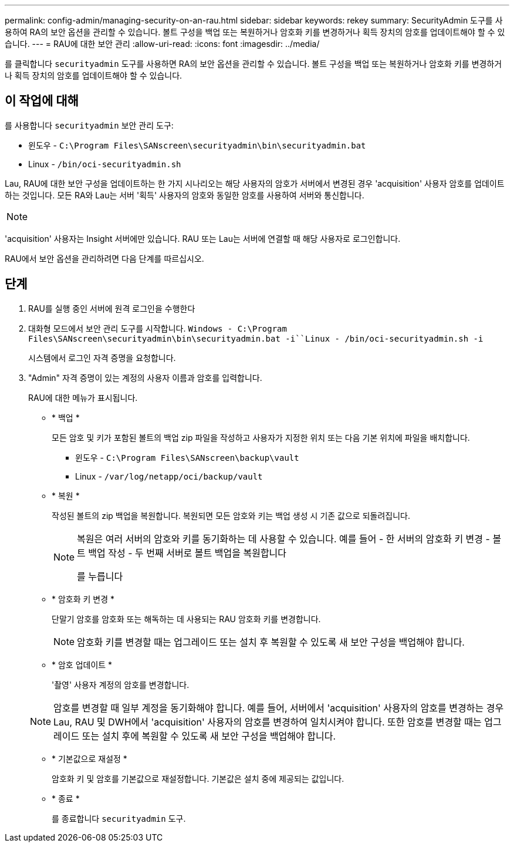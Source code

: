 ---
permalink: config-admin/managing-security-on-an-rau.html 
sidebar: sidebar 
keywords: rekey 
summary: SecurityAdmin 도구를 사용하여 RA의 보안 옵션을 관리할 수 있습니다. 볼트 구성을 백업 또는 복원하거나 암호화 키를 변경하거나 획득 장치의 암호를 업데이트해야 할 수 있습니다. 
---
= RAU에 대한 보안 관리
:allow-uri-read: 
:icons: font
:imagesdir: ../media/


[role="lead"]
를 클릭합니다 `securityadmin` 도구를 사용하면 RA의 보안 옵션을 관리할 수 있습니다. 볼트 구성을 백업 또는 복원하거나 암호화 키를 변경하거나 획득 장치의 암호를 업데이트해야 할 수 있습니다.



== 이 작업에 대해

를 사용합니다 `securityadmin` 보안 관리 도구:

* 윈도우 - `C:\Program Files\SANscreen\securityadmin\bin\securityadmin.bat`
* Linux - `/bin/oci-securityadmin.sh`


Lau, RAU에 대한 보안 구성을 업데이트하는 한 가지 시나리오는 해당 사용자의 암호가 서버에서 변경된 경우 'acquisition' 사용자 암호를 업데이트하는 것입니다. 모든 RA와 Lau는 서버 '획득' 사용자의 암호와 동일한 암호를 사용하여 서버와 통신합니다.

[NOTE]
====

====
'acquisition' 사용자는 Insight 서버에만 있습니다. RAU 또는 Lau는 서버에 연결할 때 해당 사용자로 로그인합니다.

RAU에서 보안 옵션을 관리하려면 다음 단계를 따르십시오.



== 단계

. RAU를 실행 중인 서버에 원격 로그인을 수행한다
. 대화형 모드에서 보안 관리 도구를 시작합니다. `Windows - C:\Program Files\SANscreen\securityadmin\bin\securityadmin.bat -i``Linux - /bin/oci-securityadmin.sh -i`
+
시스템에서 로그인 자격 증명을 요청합니다.

. "Admin" 자격 증명이 있는 계정의 사용자 이름과 암호를 입력합니다.
+
RAU에 대한 메뉴가 표시됩니다.

+
** * 백업 *
+
모든 암호 및 키가 포함된 볼트의 백업 zip 파일을 작성하고 사용자가 지정한 위치 또는 다음 기본 위치에 파일을 배치합니다.

+
*** 윈도우 - `C:\Program Files\SANscreen\backup\vault`
*** Linux - `/var/log/netapp/oci/backup/vault`


** * 복원 *
+
작성된 볼트의 zip 백업을 복원합니다. 복원되면 모든 암호와 키는 백업 생성 시 기존 값으로 되돌려집니다.

+
[NOTE]
====
복원은 여러 서버의 암호와 키를 동기화하는 데 사용할 수 있습니다. 예를 들어 - 한 서버의 암호화 키 변경 - 볼트 백업 작성 - 두 번째 서버로 볼트 백업을 복원합니다

를 누릅니다

====
** * 암호화 키 변경 *
+
단말기 암호를 암호화 또는 해독하는 데 사용되는 RAU 암호화 키를 변경합니다.

+
[NOTE]
====
암호화 키를 변경할 때는 업그레이드 또는 설치 후 복원할 수 있도록 새 보안 구성을 백업해야 합니다.

====
** * 암호 업데이트 *
+
'촬영' 사용자 계정의 암호를 변경합니다.

+
[NOTE]
====
암호를 변경할 때 일부 계정을 동기화해야 합니다. 예를 들어, 서버에서 'acquisition' 사용자의 암호를 변경하는 경우 Lau, RAU 및 DWH에서 'acquisition' 사용자의 암호를 변경하여 일치시켜야 합니다. 또한 암호를 변경할 때는 업그레이드 또는 설치 후에 복원할 수 있도록 새 보안 구성을 백업해야 합니다.

====
** * 기본값으로 재설정 *
+
암호화 키 및 암호를 기본값으로 재설정합니다. 기본값은 설치 중에 제공되는 값입니다.

** * 종료 *
+
를 종료합니다 `securityadmin` 도구.




